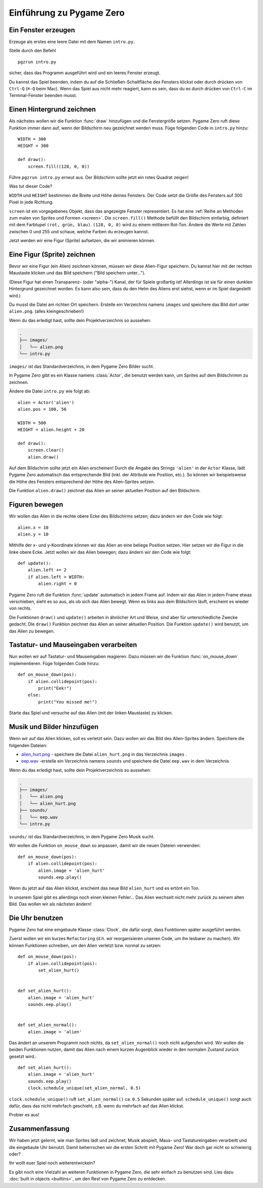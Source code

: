 Einführung zu Pygame Zero
===========================

.. highlight:: python
    :linenothreshold: 5

Ein Fenster erzeugen
--------------------

Erzeuge als erstes eine leere Datei mit dem Namen ``intro.py``.

Stelle durch den Befehl ::

    pgzrun intro.py

sicher, dass das Programm ausgeführt wird und ein leeres Fenster erzeugt.

Du kannst das Spiel beenden, indem du auf die Schließen-Schaltfläche des 
Fensters klickst oder durch drücken von 
``Ctrl-Q`` (``⌘-Q`` beim Mac). Wenn das Spiel aus nicht mehr reagiert, kann es sein, dass du es durch drücken von ``Ctrl-C`` im
Terminal-Fenster beenden musst.


Einen Hintergrund zeichnen
-----------------------

Als nächstes wollen wir die Funktion :func:`draw` hinzufügen und die
Fenstergröße setzen. Pygame Zero ruft diese Funktion immer dann auf, wenn der Bildschirm neu gezeichnet werden muss.
Füge folgenden Code in ``intro.py`` hinzu::

    WIDTH = 300
    HEIGHT = 300

    def draw():
        screen.fill((128, 0, 0))

Führe ``pgzrun intro.py`` erneut aus. Der Bildschirm sollte jetzt ein rotes
Quadrat zeigen!

Was tut dieser Code?

``WIDTH`` und ``HEIGHT`` bestimmen die Breite und Höhe deines Fensters. Der Code
setzt die Größe des Fensters auf 300 Pixel in jede Richtung.

``screen`` ist ein vorgegebenes Objekt, dass das angezeigte Fenster
representiert. Es hat eine 
:ref:`Reihe an Methoden zum malen von Sprites und Formen <screen>`. Die 
``screen.fill()`` Methode befüllt den Bildschirm einfarbig,
definiert mit dem Farbtupel ``(rot, grün, blau)``. ``(128, 0, 0)`` wird zu einem
mittleren Rot-Ton. Ändere die Werte mit Zahlen zwischen 0 und 255 und schaue,
welche Farben du erzeugen kannst.

Jetzt werden wir eine Figur (Sprite) aufsetzen, die wir animieren können.

Eine Figur (Sprite) zeichnen
----------------------------

Bevor wir eine Figur (ein Alien) zeichnen können, müssen wir diese Alien-Figur
speichern. Du kannst hier mit der rechten Maustaste klicken und das Bild speichern
("Bild speichern unter...").

.. image:: _static/alien.png

(Diese Figur hat einen Transparenz- (oder "alpha-") Kanal, der für Spiele
großartig ist!
Allerdings ist sie für einen dunklen Hintergrund gezeichnet worden. Es kann also
sein, dass du den Helm des Aliens erst siehst, wenn er im Spiel
dargestellt wird.)

.. Tipp::

    Du findest viele kostenlose Sprites, einschließlich diesem auf `kenney.nl
    <https://kenney.nl/assets?q=2d>`_. 
    Das Alien-Bild stammt aus `Platformer Art Deluxe pack
    <https://kenney.nl/assets/platformer-art-deluxe>`_.

Du musst die Datei am richten Ort speichern.
Erstelle ein Verzeichnis namens ``images`` und speichere das Bild dort unter
``alien.png``. (alles kleingeschrieben!)

Wenn du das erledigt hast, sollte dein Projektverzeichnis so aussehen:

.. code-block:: none

    .
    ├── images/
    │   └── alien.png
    └── intro.py

``images/`` ist das Standardverzeichnis, in dem Pygame Zero Bilder sucht.

In Pygame Zero gibt es ein Klasse namens :class:`Actor`, die benutzt werden kann,
um Sprites auf dem Bildschrimm zu zeichnen.

Ändere die Datei ``intro.py`` wie folgt ab::

    alien = Actor('alien')
    alien.pos = 100, 56

    WIDTH = 500
    HEIGHT = alien.height + 20

    def draw():
        screen.clear()
        alien.draw()

Auf dem Bildschrim sollte jetzt ein Alien erscheinen! Durch die Angabe des Strings ``'alien'``
in der ``Actor`` Klasse, lädt Pygame Zero automatisch das entsprechende Bild
(inkl. der Attribute wie Position, etc.). So können wir beispielsweise die Höhe des Fensters
entsprechend der Höhe des Alien-Sprites setzen.

Die Funktion ``alien.draw()`` zeichnet das Alien an seiner aktuellen Position auf den Bildschirm.

Figuren bewegen
----------------

Wir wollen das Alien in die rechte obere Ecke des Bildschirms setzen; dazu ändern wir den Code wie folgt::

    alien.x = 10
    alien.y = 10

Mithilfe der x- und y-Koordinate können wir das Alien an eine beliege Position setzen.
Hier setzen wir die Figur in die linke obere Ecke. 
Jetzt wollen wir das Alien bewegen; dazu ändern wir den Code wie folgt::

    def update():
        alien.left += 2
        if alien.left > WIDTH:
            alien.right = 0

Pygame Zero ruft die Funktion :func:`update` automatisch in jedem Frame auf. Indem wir das Alien
in jedem Frame etwas verschieben, sieht es so aus, als ob sich das Alien bewegt. Wenn es links aus dem Bildschirm läuft,
erscheint es wieder von rechts.

Die Funktionen ``draw()`` und ``update()`` arbeiten in ähnlicher Art und Weise, sind aber für unterschiedliche Zwecke gedacht.
DIe ``draw()`` Funktion zeichnet das Alien an seiner aktuellen Position. Die Funktion ``update()`` wird benutzt, um das Alien zu bewegen. 


Tastatur- und Mauseingaben verarbeiten
---------------
Nun wollen wir auf Tastatur- und Mauseingaben reagieren. Dazu müssen wir die Funktion :func:`on_mouse_down` implementieren. Füge folgenden Code hinzu::

    def on_mouse_down(pos):
        if alien.collidepoint(pos):
            print("Eek!")
        else:
            print("You missed me!")

Starte das Spiel und versuche auf das Alien (mit der linken Maustaste) zu klicken.

Musik und Bilder hinzufügen
-----------------

Wenn wir auf das Alien klicken, soll es verletzt sein. Dazu wollen wir das Bild des Alien-Sprites ändern. Speichere die folgenden Dateien:

* `alien_hurt.png <_static/alien_hurt.png>`_ - speichere die Datei ``alien_hurt.png``
  in das Verzeichnis ``images`` .
* `eep.wav <_static/eep.wav>`_ -erstelle ein Verzeichnis namens ``sounds`` und speichere die Datei ``eep.wav`` in dem Verzeichnis

Wenn du das erledigt hast, sollte dein Projektverzeichnis so aussehen:

.. code-block:: none

    .
    ├── images/
    │   └── alien.png
    │   └── alien_hurt.png
    ├── sounds/
    │   └── eep.wav
    └── intro.py

``sounds/`` ist das Standardverzeichnis, in dem Pygame Zero Musik sucht.

Wir wollen die Funktion ``on_mouse_down`` so anpassen, damit wir die neuen Dateien verwenden::

    def on_mouse_down(pos):
        if alien.collidepoint(pos):
            alien.image = 'alien_hurt'
            sounds.eep.play()

Wenn du jetzt auf das Alien klickst, erscheint das neue Bild ``alien_hurt`` und es ertönt ein Ton.

In unserem Spiel gibt es allerdings noch einen kleinen Fehler...
Das Alien wechselt nicht mehr zurück zu seinem alten Bild. Das wollen wir als nächsten ändern!


Die Uhr benutzen
-----

Pygame Zero hat eine eingebaute Klasse :class:`Clock`, die dafür sorgt, dass Funktionen später ausgeführt werden.

Zuerst wollen wir ein kurzes ``Refactoring`` (d.h. wir reorganisieren unseren Code, um ihn lesbarer zu machen). Wir können Funktionen schreiben, um den Alien verletzt bzw. normal zu setzen::

    def on_mouse_down(pos):
        if alien.collidepoint(pos):
            set_alien_hurt()


    def set_alien_hurt():
        alien.image = 'alien_hurt'
        sounds.eep.play()


    def set_alien_normal():
        alien.image = 'alien'

Das ändert an unserem Programm noch nichts, da ``set_alien_normal()`` noch nicht aufgerufen wird. Wir wollen die beiden Funktionen nutzen, damit das Alien nach einem kurzen Augenblick wieder in den normalen Zustand zurück gesetzt wird.::

    def set_alien_hurt():
        alien.image = 'alien_hurt'
        sounds.eep.play()
        clock.schedule_unique(set_alien_normal, 0.5)

``clock.schedule_unique()`` ruft ``set_alien_normal()`` ca. ``0.5`` Sekunden später auf. ``schedule_unique()`` sorgt auch dafür, dass das nicht mehrfach geschieht, z.B. wenn du mehrfach auf das Alien klickst.

Probier es aus!


Zusammenfassung
-------

Wir haben jetzt gelernt, wie man Sprites lädt und zeichnet, Musik abspielt, Maus- und Tastatureingaben verarbeitt und die eingebaute Uhr benutzt. Damit beherrschen wir die ersten Schritt mit Pygame Zero! War doch gar nicht so schwieirig oder? 

Ihr wollt euer Spiel noch weiterentwickeln?

Es gibt noch eine Vielzahl an weiteren Funktionen in Pygame Zero, die sehr einfach zu benutzen sind. Lies dazu :doc:`built in objects <builtins>`, um den Rest von Pygame Zero zu entdecken.

